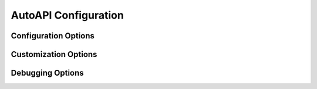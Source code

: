 AutoAPI Configuration
=====================

Configuration Options
---------------------

.. confval:: autoapi_dirs

	**Required**

        Paths (relative or absolute) to the source code that you wish to generate your API documentation from.

.. confval:: autoapi_type

	Default: ``python``

	Set the type of files you are documenting

.. confval:: autoapi_template_dir

	Default: ``''``

	A directory that has user-defined templates to override our default templates.

        You can see the existing files in the `autoapi/templates`_ directory.

.. confval:: autoapi_file_patterns

	Default: ``Varies by Language``

        A list containing the file patterns to look for when generating documentation. Python for example is ``['*.py']``.

Customization Options
---------------------

.. confval:: autoapi_options

	Default: ``['members', 'undoc-members', 'private-members', 'special-members']``

	Options for display of the documentation.

	:param members: Display children of an object
	:param undoc-members: Display undocumented object
	:param private-members: Display private objects (_foo in Python)
	:param special-members: Display special objects (__foo__ in Python)


.. confval:: autoapi_ignore

	Default: ``[]``

	A list of patterns to ignore when finding files

.. confval:: autoapi_root

	Default: ``autoapi``

	Relative path to output the AutoAPI files into

.. confval:: autoapi_include_summaries

	Default: ``False``

	Whether include autosummary directives in generated module documentation.

.. confval:: autoapi_python_class_content

	Default: ``class``

	Which docstring to insert into the content of the class.

	:param class: Use only the class docstring.
	:param both: Use the concatentation of the class docstring and the
	``__init__``/``__new__`` docstring.
	:param init: Use only the ``__init__``/``__new__`` docstring.

	If the class does not have an ``__init__`` or the ``__init__``
	docstring is empty and the class defines a ``__new__`` with a docstring,
	the ``__new__`` docstring is used instead of the ``__init__`` docstring.

Debugging Options
-----------------

.. confval:: autoapi_keep_files

	Default: ``False``

	Keep the AutoAPI generated files on the filesystem after the run.
	Useful for debugging.

.. _autoapi/templates:: https://github.com/rtfd/sphinx-autoapi/tree/master/autoapi/templates
